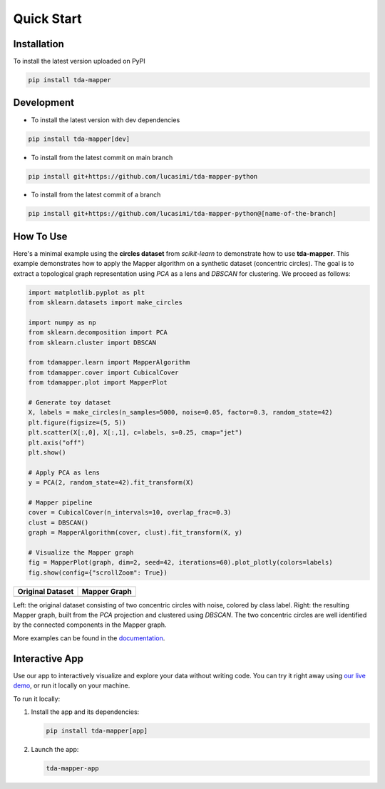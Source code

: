 Quick Start
===========


Installation
------------

To install the latest version uploaded on PyPI

.. code:: bash

   pip install tda-mapper


Development
-----------

- To install the latest version with dev dependencies

.. code:: bash

   pip install tda-mapper[dev]

- To install from the latest commit on main branch

.. code:: bash

   pip install git+https://github.com/lucasimi/tda-mapper-python

- To install from the latest commit of a branch

.. code:: bash

   pip install git+https://github.com/lucasimi/tda-mapper-python@[name-of-the-branch]


How To Use
----------

Here's a minimal example using the **circles dataset** from `scikit-learn` to
demonstrate how to use **tda-mapper**. This example demonstrates how to apply
the Mapper algorithm on a synthetic dataset (concentric circles). The goal is
to extract a topological graph representation using `PCA` as a lens and
`DBSCAN` for clustering. We proceed as follows:

.. code:: python

   import matplotlib.pyplot as plt
   from sklearn.datasets import make_circles

   import numpy as np
   from sklearn.decomposition import PCA
   from sklearn.cluster import DBSCAN

   from tdamapper.learn import MapperAlgorithm
   from tdamapper.cover import CubicalCover
   from tdamapper.plot import MapperPlot

   # Generate toy dataset
   X, labels = make_circles(n_samples=5000, noise=0.05, factor=0.3, random_state=42)
   plt.figure(figsize=(5, 5))
   plt.scatter(X[:,0], X[:,1], c=labels, s=0.25, cmap="jet")
   plt.axis("off")
   plt.show()

   # Apply PCA as lens
   y = PCA(2, random_state=42).fit_transform(X)

   # Mapper pipeline
   cover = CubicalCover(n_intervals=10, overlap_frac=0.3)
   clust = DBSCAN()
   graph = MapperAlgorithm(cover, clust).fit_transform(X, y)

   # Visualize the Mapper graph
   fig = MapperPlot(graph, dim=2, seed=42, iterations=60).plot_plotly(colors=labels)
   fig.show(config={"scrollZoom": True})

+----------------------------------------+-----------------------------+
| Original Dataset                       | Mapper Graph                |
+========================================+=============================+
| |Original Dataset|                     | |Mapper Graph|              |
+----------------------------------------+-----------------------------+

Left: the original dataset consisting of two concentric circles with noise,
colored by class label. Right: the resulting Mapper graph, built from the `PCA`
projection and clustered using `DBSCAN`. The two concentric circles are well
identified by the connected components in the Mapper graph.

More examples can be found in the
`documentation <https://tda-mapper.readthedocs.io/en/main/>`__.

Interactive App
---------------

Use our app to interactively visualize and explore your data without writing
code. You can try it right away using 
`our live demo <https://tda-mapper-app.up.railway.app/>`__,
or run it locally on your machine.

To run it locally:

1. Install the app and its dependencies:

   .. code:: bash

      pip install tda-mapper[app]

2. Launch the app:

   .. code:: bash

      tda-mapper-app

|Interactive App|

.. |Original Dataset| image:: https://github.com/lucasimi/tda-mapper-python/raw/main/resources/circles_dataset_v2.png
.. |Mapper Graph| image:: https://github.com/lucasimi/tda-mapper-python/raw/main/resources/circles_mean_v2.png
.. |Interactive App| image:: https://github.com/lucasimi/tda-mapper-python/raw/main/resources/tda-mapper-app.png
